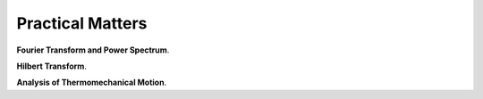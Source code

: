 Practical Matters
=================

**Fourier Transform and Power Spectrum**.

**Hilbert Transform**.

**Analysis of Thermomechanical Motion**.

